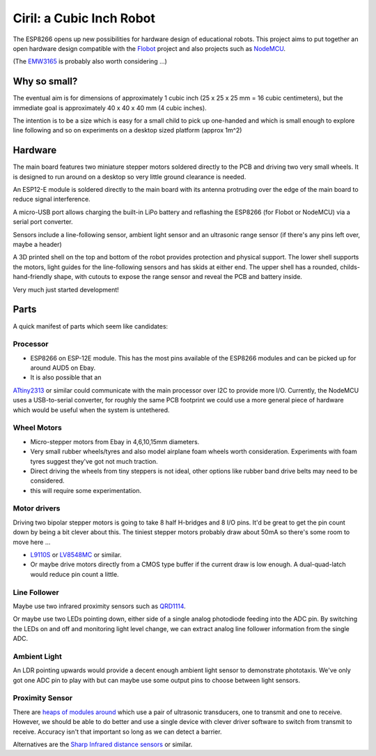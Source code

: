 ===========================
 Ciril: a Cubic Inch Robot
===========================

The ESP8266 opens up new possibilities for hardware
design of educational robots.  This project aims to
put together an open hardware design compatible with
the `Flobot <http://github.com/mnemote/flobot>`_ project and also 
projects such as `NodeMCU <http://nodemcu.com/>`_.

(The `EMW3165 <http://www.emw3165.com/>`_ is probably
also worth considering ...)

Why so small?
=============

The eventual aim is for dimensions of approximately
1 cubic inch (25 x 25 x 25 mm = 16 cubic centimeters),
but the immediate goal is approximately 40 x 40 x 40 mm
(4 cubic inches).

The intention is to be a size which is easy for a small 
child to pick up one-handed and which is small enough to
explore line following and so on experiments on a desktop
sized platform (approx 1m^2)

Hardware
========

The main board features two miniature stepper motors 
soldered directly to the PCB and driving two very small 
wheels.  It is designed to run around on a desktop so 
very little ground clearance is needed.

An ESP12-E module is soldered directly to the main board
with its antenna protruding over the edge of the main board
to reduce signal interference.

A micro-USB port allows charging the built-in LiPo battery
and reflashing the ESP8266 (for Flobot or NodeMCU) via a
serial port converter.

Sensors include a line-following sensor, ambient light sensor
and an ultrasonic range sensor (if there's any pins left over,
maybe a header)

A 3D printed shell on the top and bottom of the robot provides
protection and physical support.  The lower shell supports the
motors, light guides for the line-following sensors and has skids
at either end.  The upper shell has a rounded, childs-hand-friendly
shape, with cutouts to expose the range sensor and reveal the PCB
and battery inside.

.. image:: img/render.png
    :width: 90%
    :class: center

Very much just started development!

Parts
=====

A quick manifest of parts which seem like candidates:

Processor
---------

* ESP8266 on ESP-12E module.  This has the most pins available of the
  ESP8266 modules and can be picked up for around AUD5 on Ebay.

* It is also possible that an
`ATtiny2313 <http://www.atmel.com/images/doc2543.pdf>`_
or similar could communicate with the main processor over I2C to 
provide more I/O.  Currently, the NodeMCU uses a USB-to-serial
converter, for roughly the same PCB footprint we could use a more
general piece of hardware which would be useful when the system is
untethered.

Wheel Motors
------------

* Micro-stepper motors from Ebay in 4,6,10,15mm diameters.
* Very small rubber wheels/tyres and also model airplane foam wheels
  worth consideration.  Experiments with foam tyres suggest they've got
  not much traction.
* Direct driving the wheels from tiny steppers is not ideal, other options
  like rubber band drive belts may need to be considered.
* this will require some experimentation.

Motor drivers
-------------

Driving two bipolar stepper motors is going to take 8 half H-bridges and
8 I/O pins.  It'd be great to get the pin count down by being a bit clever
about this.  The tiniest stepper motors probably draw about 50mA so there's
some room to move here ...

* `L9110S <http://www.elecrow.com/download/datasheet-l9110.pdf>`_ or
  `LV8548MC <http://www.mouser.com/ds/2/308/ENA2038-D-119504.pdf>`_ or similar. 
* Or maybe drive motors directly from a CMOS type buffer if the current
  draw is low enough.  A dual-quad-latch would reduce pin count a little. 

Line Follower
-------------

Maybe use two infrared proximity sensors such as `QRD1114 <https://www.fairchildsemi.com/datasheets/QR/QRD1114.pdf>`_.

Or maybe use two LEDs pointing down, either side of a single analog
photodiode feeding into the ADC pin.  By switching the LEDs on and off
and monitoring light level change, we can extract analog line follower
information from the single ADC.

Ambient Light
-------------

An LDR pointing upwards would provide a decent enough ambient light sensor 
to demonstrate phototaxis.  We've only got one ADC pin to play with but
can maybe use some output pins to choose between light sensors.

Proximity Sensor
----------------

There are `heaps of modules around <http://www.ebay.com.au/sch/i.html?_nkw=ultrasonic+module>`_ which use a pair of ultrasonic
transducers, one to transmit and one to receive.  However, we should be
able to do better and use a single device with clever driver software to
switch from transmit to receive.  Accuracy isn't that important so long
as we can detect a barrier.

Alternatives are the `Sharp Infrared distance sensors <http://www.sharpsma.com/webfm_send/1489>`_ or similar.



